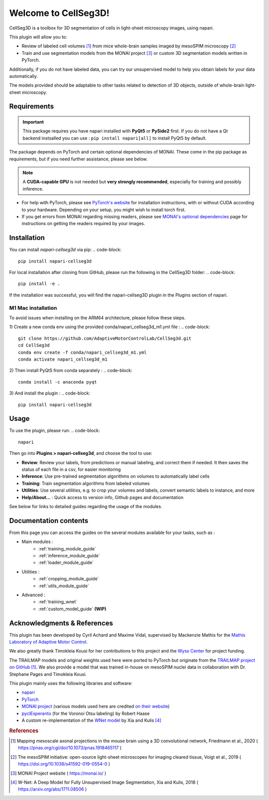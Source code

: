 Welcome to CellSeg3D!
=============================================

CellSeg3D is a toolbox for 3D segmentation of cells in light-sheet microscopy images, using napari.

This plugin will allow you to:

* Review of labeled cell volumes [#]_ from mice whole-brain samples imaged by mesoSPIM microscopy [#]_
* Train and use segmentation models from the MONAI project [#]_ or custom 3D segmentation models written in PyTorch.

Additionally, if you do not have labeled data, you can try our unsupervised model
to help you obtain labels for your data automatically.

The models provided should be adaptable to other tasks related to detection of 3D objects, outside of whole-brain light-sheet microscopy.


Requirements
--------------------------------------------

.. important::
    This package requires you have napari installed with **PyQt5** or **PySide2** first.
    If you do not have a Qt backend instsalled you can use :
    ``pip install napari[all]``
    to install PyQt5 by default.

The package depends on PyTorch and certain optional dependencies of MONAI. These come in the pip package as requirements, but if
you need further assistance, please see below.

.. note::
    A **CUDA-capable GPU** is not needed but **very strongly recommended**, especially for training and possibly inference.

* For help with PyTorch, please see `PyTorch's website`_ for installation instructions, with or without CUDA according to your hardware.
  Depending on your setup, you might wish to install torch first.

* If you get errors from MONAI regarding missing readers, please see `MONAI's optional dependencies`_ page for instructions on getting the readers required by your images.

.. _MONAI's optional dependencies: https://docs.monai.io/en/stable/installation.html#installing-the-recommended-dependencies
.. _PyTorch's website: https://pytorch.org/get-started/locally/

Installation
--------------------------------------------

You can install `napari-cellseg3d` via pip:
.. code-block::

  pip install napari-cellseg3d

For local installation after cloning from GitHub, please run the following in the CellSeg3D folder:
.. code-block::

  pip install -e .

If the installation was successful, you will find the napari-cellseg3D plugin in the Plugins section of napari.

M1 Mac installation
________________________
To avoid issues when installing on the ARM64 architecture, please follow these steps.

1) Create a new conda env using the provided conda/napari_cellseg3d_m1.yml file :
.. code-block::

    git clone https://github.com/AdaptiveMotorControlLab/CellSeg3d.git
    cd CellSeg3d
    conda env create -f conda/napari_cellseg3d_m1.yml
    conda activate napari_cellseg3d_m1

2) Then install PyQt5 from conda separately :
.. code-block::

    conda install -c anaconda pyqt

3) And install the plugin :
.. code-block::

    pip install napari-cellseg3d

Usage
--------------------------------------------

To use the plugin, please run:
.. code-block::

    napari

Then go into **Plugins > napari-cellseg3d**, and choose the tool to use:

- **Review**: Review your labels, from predictions or manual labeling, and correct them if needed. It then saves the status of each file in a csv, for easier monitoring
- **Inference**: Use pre-trained segmentation algorithms on volumes to automatically label cells
- **Training**:  Train segmentation algorithms from labeled volumes
- **Utilities**: Use several utilities, e.g. to crop your volumes and labels, convert semantic labels to instance, and more
- **Help/About...** : Quick access to version info, Github pages and documentation

See below for links to detailed guides regarding the usage of the modules.

Documentation contents
--------------------------------------------
From this page you can access the guides on the several modules available for your tasks, such as :

* Main modules :
    * :ref:`training_module_guide`
    * :ref:`inference_module_guide`
    * :ref:`loader_module_guide`
* Utilities :
    * :ref:`cropping_module_guide`
    * :ref:`utils_module_guide`

..
    * Convert labels : :ref:`utils_module_guide`
..
    * Compute scores : :ref:`metrics_module_guide`

* Advanced :
    * :ref:`training_wnet`
    * :ref:`custom_model_guide` **(WIP)**


Acknowledgments & References
---------------------------------------------
This plugin has been developed by Cyril Achard and Maxime Vidal, supervised by Mackenzie Mathis for the `Mathis Laboratory of Adaptive Motor Control`_.

We also greatly thank Timokleia Kousi for her contributions to this project and the `Wyss Center`_ for project funding.

The TRAILMAP models and original weights used here were ported to PyTorch but originate from the `TRAILMAP project on GitHub`_ [1]_.
We also provide a model that was trained in-house on mesoSPIM nuclei data in collaboration with Dr. Stephane Pages and Timokleia Kousi.

This plugin mainly uses the following libraries and software:

* `napari`_

* `PyTorch`_

* `MONAI project`_ (various models used here are credited `on their website`_)

* `pyclEsperanto`_ (for the Voronoi Otsu labeling) by Robert Haase

* A custom re-implementation of the `WNet model`_ by Xia and Kulis [#]_

.. _Mathis Laboratory of Adaptive Motor Control: http://www.mackenziemathislab.org/
.. _Wyss Center: https://wysscenter.ch/
.. _TRAILMAP project on GitHub: https://github.com/AlbertPun/TRAILMAP
.. _napari: https://napari.org/
.. _PyTorch: https://pytorch.org/
.. _MONAI project: https://monai.io/
.. _on their website: https://docs.monai.io/en/stable/networks.html#nets
.. _pyclEsperanto: https://github.com/clEsperanto/pyclesperanto_prototype
.. _WNet model: https://arxiv.org/abs/1711.08506

.. rubric:: References

.. [#] Mapping mesoscale axonal projections in the mouse brain using a 3D convolutional network, Friedmann et al., 2020 ( https://pnas.org/cgi/doi/10.1073/pnas.1918465117 )
.. [#] The mesoSPIM initiative: open-source light-sheet microscopes for imaging cleared tissue, Voigt et al., 2019 ( https://doi.org/10.1038/s41592-019-0554-0 )
.. [#] MONAI Project website ( https://monai.io/ )
.. [#] W-Net: A Deep Model for Fully Unsupervised Image Segmentation, Xia and Kulis, 2018 ( https://arxiv.org/abs/1711.08506 )

